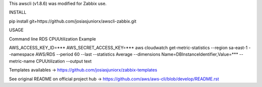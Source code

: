 This awscli (v1.8.6) was modified for Zabbix use.


INSTALL

pip install git+https://github.com/josiasjuniorx/awscli-zabbix.git


USAGE

Command line RDS CPUUtilization Example

AWS_ACCESS_KEY_ID=*** AWS_SECRET_ACCESS_KEY=*** aws cloudwatch get-metric-statistics --region sa-east-1 --namespace AWS/RDS --period 60 --last --statistics Average --dimensions Name=DBInstanceIdentifier,Value=*** --metric-name CPUUtilization --output text







Templates availables -> https://github.com/josiasjuniorx/zabbix-templates



See original README on official project hub -> https://github.com/aws/aws-cli/blob/develop/README.rst
